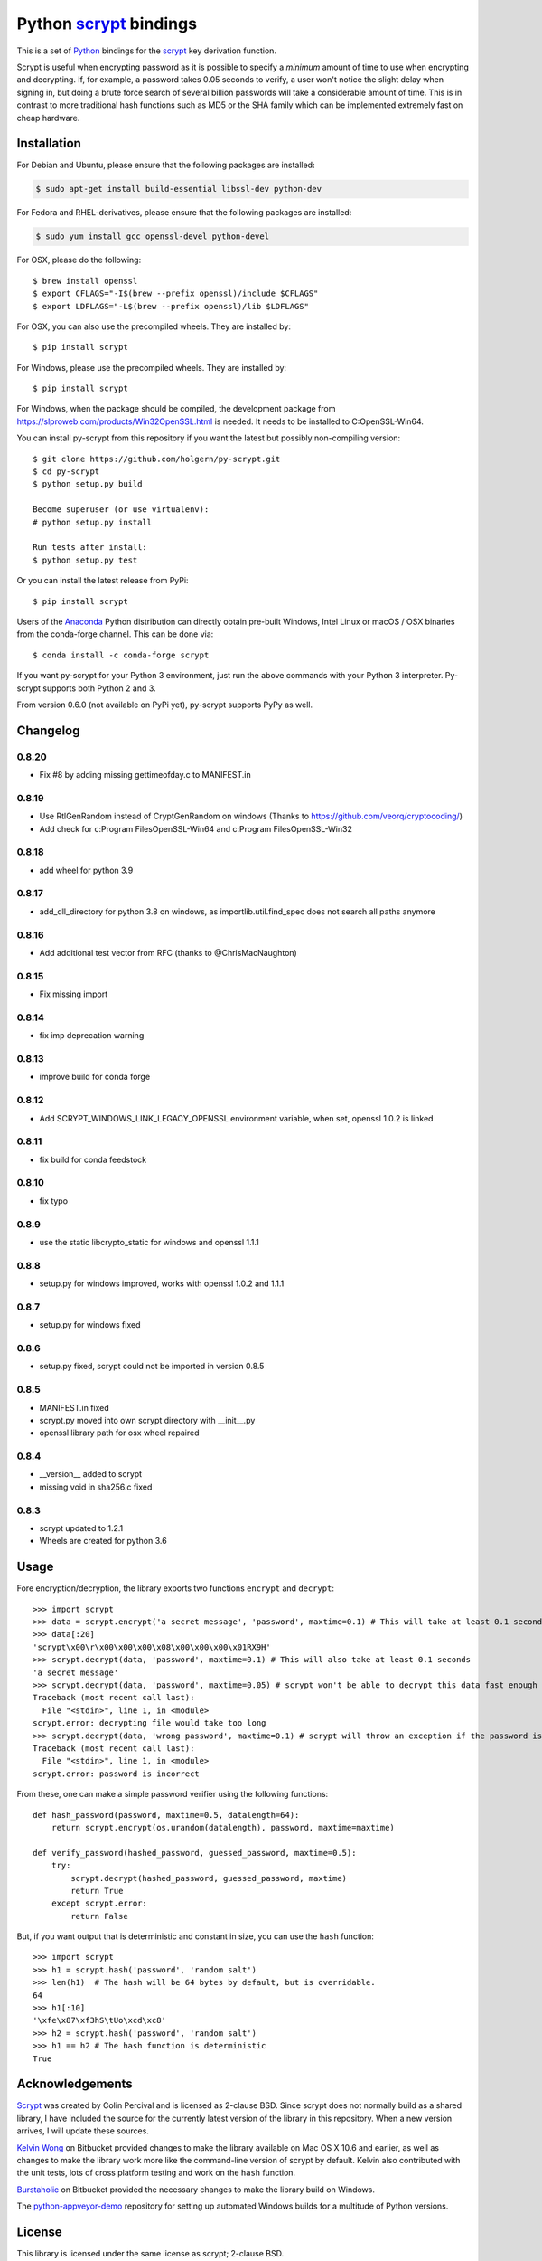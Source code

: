 =========================
 Python scrypt_ bindings
=========================

This is a set of Python_ bindings for the scrypt_ key derivation
function.

.. image:: https://img.shields.io/pypi/v/scrypt.svg
    :target: https://pypi.python.org/pypi/scrypt/
    :alt: Latest Version
  
.. image:: https://anaconda.org/conda-forge/scrypt/badges/version.svg   
    :target: https://anaconda.org/conda-forge/scrypt
  
.. image:: https://anaconda.org/conda-forge/scrypt/badges/downloads.svg   
    :target: https://anaconda.org/conda-forge/scrypt


.. image:: https://ci.appveyor.com/api/projects/status/h644bjbdawke9vf2?svg=true 
    :target: https://ci.appveyor.com/project/holger80/py-scrypt

.. image:: https://www.travis-ci.com/holgern/py-scrypt.svg?branch=master
    :target: https://www.travis-ci.com/holgern/py-scrypt

Scrypt is useful when encrypting password as it is possible to specify
a *minimum* amount of time to use when encrypting and decrypting. If,
for example, a password takes 0.05 seconds to verify, a user won't
notice the slight delay when signing in, but doing a brute force
search of several billion passwords will take a considerable amount of
time. This is in contrast to more traditional hash functions such as
MD5 or the SHA family which can be implemented extremely fast on cheap
hardware.

Installation
============

For Debian and Ubuntu, please ensure that the following packages are installed:
	
.. code:: bash

    $ sudo apt-get install build-essential libssl-dev python-dev

For Fedora and RHEL-derivatives, please ensure that the following packages are installed:

.. code:: bash

    $ sudo yum install gcc openssl-devel python-devel

For OSX, please do the following::

    $ brew install openssl
    $ export CFLAGS="-I$(brew --prefix openssl)/include $CFLAGS"
    $ export LDFLAGS="-L$(brew --prefix openssl)/lib $LDFLAGS"

For OSX, you can also use the precompiled wheels. They are installed by::

    $ pip install scrypt 
	
For Windows, please use the precompiled wheels. They are installed by::

    $ pip install scrypt

For Windows, when the package should be compiled, the development package from https://slproweb.com/products/Win32OpenSSL.html is needed.
It needs to be installed to C:\OpenSSL-Win64.

You can install py-scrypt from this repository if you want the latest
but possibly non-compiling version::

    $ git clone https://github.com/holgern/py-scrypt.git
    $ cd py-scrypt
    $ python setup.py build

    Become superuser (or use virtualenv):
    # python setup.py install

    Run tests after install:
    $ python setup.py test

Or you can install the latest release from PyPi::

    $ pip install scrypt

Users of the Anaconda_ Python distribution can directly obtain pre-built
Windows, Intel Linux or macOS / OSX binaries from the conda-forge channel.
This can be done via::

    $ conda install -c conda-forge scrypt


If you want py-scrypt for your Python 3 environment, just run the
above commands with your Python 3 interpreter. Py-scrypt supports both
Python 2 and 3.

From version 0.6.0 (not available on PyPi yet), py-scrypt supports
PyPy as well.

Changelog
=========
0.8.20
------
* Fix #8 by adding missing gettimeofday.c to MANIFEST.in

0.8.19
------
* Use RtlGenRandom instead of CryptGenRandom on windows (Thanks to https://github.com/veorq/cryptocoding/)
* Add check for c:\Program Files\OpenSSL-Win64 and c:\Program Files\OpenSSL-Win32

0.8.18
------
* add wheel for python 3.9

0.8.17
------

* add_dll_directory for python 3.8 on windows, as importlib.util.find_spec does not search all paths anymore 
 
0.8.16
------

* Add additional test vector from RFC (thanks to @ChrisMacNaughton)

0.8.15
------

* Fix missing import


0.8.14
------

* fix imp deprecation warning


0.8.13
------

* improve build for conda forge

0.8.12
------

* Add SCRYPT_WINDOWS_LINK_LEGACY_OPENSSL environment variable, when set, openssl 1.0.2 is linked

0.8.11
------

* fix build for conda feedstock

0.8.10
------

* fix typo

0.8.9
-----

* use the static libcrypto_static for windows and openssl 1.1.1

0.8.8
-----

* setup.py for windows improved, works with openssl 1.0.2 and 1.1.1

0.8.7
-----

* setup.py for windows fixed

0.8.6
-----

* setup.py fixed, scrypt could not be imported in version 0.8.5

0.8.5
-----

* MANIFEST.in fixed
* scrypt.py moved into own scrypt directory with __init__.py 
* openssl library path for osx wheel repaired

0.8.4
-----

* __version__ added to scrypt
* missing void in sha256.c fixed

0.8.3
-----

* scrypt updated to 1.2.1
* Wheels are created for python 3.6

Usage
=====

Fore encryption/decryption, the library exports two functions
``encrypt`` and ``decrypt``::

    >>> import scrypt
    >>> data = scrypt.encrypt('a secret message', 'password', maxtime=0.1) # This will take at least 0.1 seconds
    >>> data[:20]
    'scrypt\x00\r\x00\x00\x00\x08\x00\x00\x00\x01RX9H'
    >>> scrypt.decrypt(data, 'password', maxtime=0.1) # This will also take at least 0.1 seconds
    'a secret message'
    >>> scrypt.decrypt(data, 'password', maxtime=0.05) # scrypt won't be able to decrypt this data fast enough
    Traceback (most recent call last):
      File "<stdin>", line 1, in <module>
    scrypt.error: decrypting file would take too long
    >>> scrypt.decrypt(data, 'wrong password', maxtime=0.1) # scrypt will throw an exception if the password is incorrect
    Traceback (most recent call last):
      File "<stdin>", line 1, in <module>
    scrypt.error: password is incorrect

From these, one can make a simple password verifier using the following
functions::

    def hash_password(password, maxtime=0.5, datalength=64):
        return scrypt.encrypt(os.urandom(datalength), password, maxtime=maxtime)

    def verify_password(hashed_password, guessed_password, maxtime=0.5):
        try:
            scrypt.decrypt(hashed_password, guessed_password, maxtime)
            return True
        except scrypt.error:
            return False


But, if you want output that is deterministic and constant in size,
you can use the ``hash`` function::

    >>> import scrypt
    >>> h1 = scrypt.hash('password', 'random salt')
    >>> len(h1)  # The hash will be 64 bytes by default, but is overridable.
    64
    >>> h1[:10]
    '\xfe\x87\xf3hS\tUo\xcd\xc8'
    >>> h2 = scrypt.hash('password', 'random salt')
    >>> h1 == h2 # The hash function is deterministic
    True


Acknowledgements
================

Scrypt_ was created by Colin Percival and is licensed as 2-clause BSD.
Since scrypt does not normally build as a shared library, I have included
the source for the currently latest version of the library in this
repository. When a new version arrives, I will update these sources.

`Kelvin Wong`_ on Bitbucket provided changes to make the library
available on Mac OS X 10.6 and earlier, as well as changes to make the
library work more like the command-line version of scrypt by
default. Kelvin also contributed with the unit tests, lots of cross
platform testing and work on the ``hash`` function.

Burstaholic_ on Bitbucket provided the necessary changes to make
the library build on Windows.

The `python-appveyor-demo`_ repository for setting up automated Windows
builds for a multitude of Python versions.

License
=======

This library is licensed under the same license as scrypt; 2-clause BSD.

.. _scrypt: http://www.tarsnap.com/scrypt.html
.. _Python: http://python.org
.. _Burstaholic: https://bitbucket.org/Burstaholic
.. _Kelvin Wong: https://bitbucket.org/kelvinwong_ca
.. _python-appveyor-demo: https://github.com/ogrisel/python-appveyor-demo
.. _Anaconda: https://www.continuum.io
